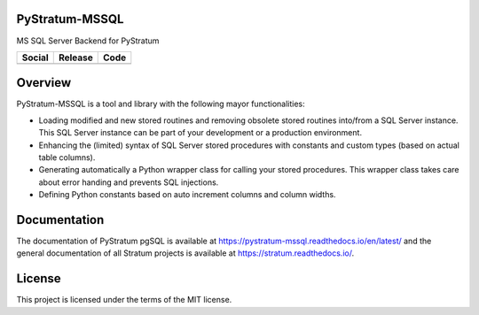PyStratum-MSSQL
===============

MS SQL Server Backend for PyStratum

+-----------------------------------------------------------------------------------------------------------------------------+----------------------------------------------------------+------------------------------------------------------------------------------------------------------------+
| Social                                                                                                                      | Release                                                  | Code                                                                                                       |
+=============================================================================================================================+==========================================================+============================================================================================================+
| .. image:: https://badges.gitter.im/SetBased/py-stratum.svg                                                                 | .. image:: https://badge.fury.io/py/PyStratum-MSSQL.svg  | .. image:: https://scrutinizer-ci.com/g/DatabaseStratum/py-stratum-mssql/badges/quality-score.png?b=master |
|   :target: https://gitter.im/SetBased/py-stratum?utm_source=badge&utm_medium=badge&utm_campaign=pr-badge&utm_content=badge  |   :target: https://badge.fury.io/py/PyStratum-MSSQL      |   :target: https://scrutinizer-ci.com/g/DatabaseStratum/py-stratum-mssql/                                  |
|                                                                                                                             |                                                          |                                                                                                            |
|                                                                                                                             |                                                          |                                                                                                            |
+-----------------------------------------------------------------------------------------------------------------------------+----------------------------------------------------------+------------------------------------------------------------------------------------------------------------+

Overview
========
PyStratum-MSSQL is a tool and library with the following mayor functionalities:

* Loading modified and new stored routines and removing obsolete stored routines into/from a SQL Server instance. This SQL Server instance can be part of your development or a production environment.
* Enhancing the (limited) syntax of SQL Server stored procedures with constants and custom types (based on actual table columns).
* Generating automatically a Python wrapper class for calling your stored procedures. This wrapper class takes care about error handing and prevents SQL injections.
* Defining Python constants based on auto increment columns and column widths.

Documentation
=============

The documentation of PyStratum pgSQL is available at https://pystratum-mssql.readthedocs.io/en/latest/ and the general documentation of all Stratum projects is available at https://stratum.readthedocs.io/.

License
=======

This project is licensed under the terms of the MIT license.
